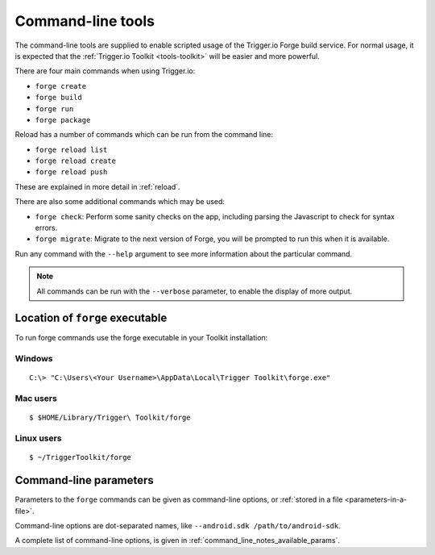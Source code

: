 .. _command-line-notes:

Command-line tools
===========================

The command-line tools are supplied to enable scripted usage of the Trigger.io Forge build service. For normal usage, it is expected that the :ref:`Trigger.io Toolkit <tools-toolkit>` will be easier and more powerful.

There are four main commands when using Trigger.io:

* ``forge create``
* ``forge build``
* ``forge run``
* ``forge package``

Reload has a number of commands which can be run from the command line:

* ``forge reload list``
* ``forge reload create``
* ``forge reload push``

These are explained in more detail in :ref:`reload`.

There are also some additional commands which may be used:

* ``forge check``: Perform some sanity checks on the app, including parsing the Javascript to check for syntax errors.
* ``forge migrate``: Migrate to the next version of Forge, you will be prompted to run this when it is available.

Run any command with the ``--help`` argument to see more information about the particular command.

.. note:: All commands can be run with the ``--verbose`` parameter, to enable the display of more output.

.. _command-line-notes-arguments:

Location of ``forge`` executable
--------------------------------

To run forge commands use the forge executable in your Toolkit installation: 

Windows
~~~~~~~~
.. parsed-literal::

	C:\\> "C:\\Users\\<Your Username>\\AppData\\Local\\Trigger Toolkit\\forge.exe"

Mac users
~~~~~~~~~~
.. parsed-literal::

	$ $HOME/Library/Trigger\\ Toolkit/forge

Linux users
~~~~~~~~~~~~~
.. parsed-literal::

	$ ~/TriggerToolkit/forge

Command-line parameters
------------------------------------------
Parameters to the ``forge`` commands can be given as command-line options, or :ref:`stored in a file <parameters-in-a-file>`.

Command-line options are dot-separated names, like ``--android.sdk /path/to/android-sdk``.

A complete list of command-line options, is given in :ref:`command_line_notes_available_params`.
